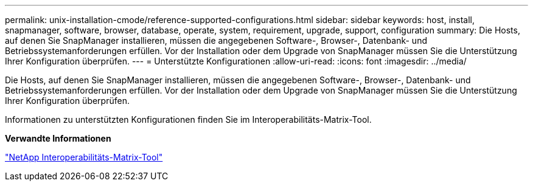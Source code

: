 ---
permalink: unix-installation-cmode/reference-supported-configurations.html 
sidebar: sidebar 
keywords: host, install, snapmanager, software, browser, database, operate, system, requirement, upgrade, support, configuration 
summary: Die Hosts, auf denen Sie SnapManager installieren, müssen die angegebenen Software-, Browser-, Datenbank- und Betriebssystemanforderungen erfüllen. Vor der Installation oder dem Upgrade von SnapManager müssen Sie die Unterstützung Ihrer Konfiguration überprüfen. 
---
= Unterstützte Konfigurationen
:allow-uri-read: 
:icons: font
:imagesdir: ../media/


[role="lead"]
Die Hosts, auf denen Sie SnapManager installieren, müssen die angegebenen Software-, Browser-, Datenbank- und Betriebssystemanforderungen erfüllen. Vor der Installation oder dem Upgrade von SnapManager müssen Sie die Unterstützung Ihrer Konfiguration überprüfen.

Informationen zu unterstützten Konfigurationen finden Sie im Interoperabilitäts-Matrix-Tool.

*Verwandte Informationen*

http://mysupport.netapp.com/matrix["NetApp Interoperabilitäts-Matrix-Tool"^]
